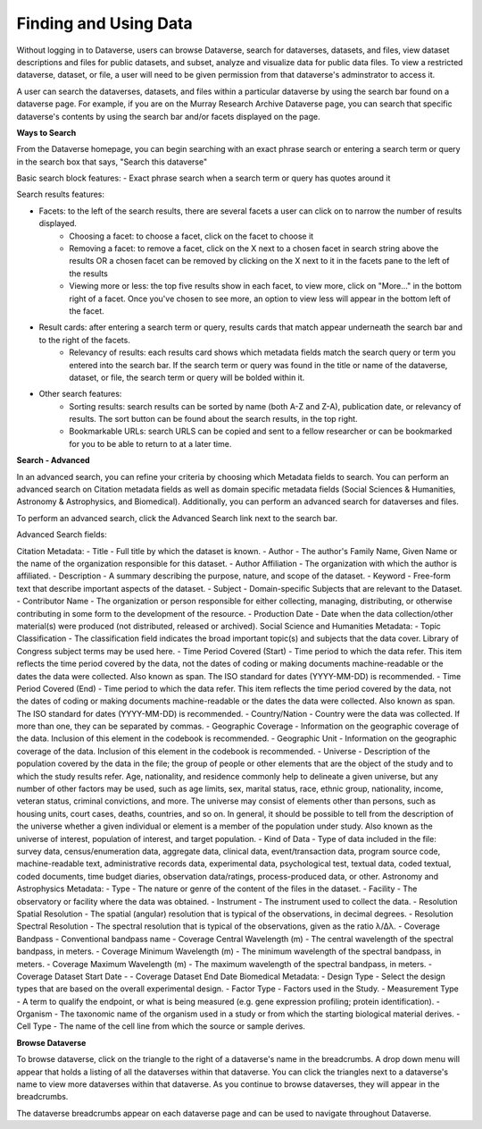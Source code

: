 Finding and Using Data
++++++++++++++++++

Without logging in to Dataverse, users can browse
Dataverse, search for dataverses, datasets, and files, view dataset descriptions and files for
public datasets, and subset, analyze and visualize data for public data
files. To view a restricted dataverse, dataset, or file, a user will need to be given permission from that dataverse's adminstrator to access it. 

A user can search the dataverses, datasets, and files within a particular dataverse by using the search bar found on a dataverse page. For example, if you are on the Murray Research Archive Dataverse page, you can search that specific dataverse's contents by using the search bar and/or facets displayed on the page.

**Ways to Search**

From the Dataverse homepage, you can begin searching with an exact phrase search or entering a search term or query in the search box that says, "Search this dataverse" 

Basic search block features:
- Exact phrase search when a search term or query has quotes around it

Search results features: 

- Facets: to the left of the search results, there are several facets a user can click on to narrow the number of results displayed. 
    - Choosing a facet: to choose a facet, click on the facet to choose it
    - Removing a facet: to remove a facet, click on the X next to a chosen facet in search string above the results OR a chosen facet can be removed by clicking on the X next to it in the facets pane to the left of the results
    - Viewing more or less: the top five results show in each facet, to view more, click on "More..." in the bottom right of a facet. Once you've chosen to see more, an option to view less will appear in the bottom left of the facet.
   
- Result cards: after entering a search term or query, results cards that match appear underneath the search bar and to the right of the facets.
    - Relevancy of results: each results card shows which metadata fields match the search query or term you entered into the search bar. If the search term or query was found in the title or name of the dataverse, dataset, or file, the search term or query will be bolded within it.

- Other search features: 
    - Sorting results: search results can be sorted by name (both A-Z and Z-A), publication date, or relevancy of results. The sort button can be found about the search results, in the top right.
    - Bookmarkable URLs: search URLS can be copied and sent to a fellow researcher or can be bookmarked for you to be able to return to at a later time.


**Search - Advanced** 

In an advanced search, you can refine your criteria by choosing which
Metadata fields to search. You can perform an advanced search on Citation metadata fields as well as domain specific metadata fields (Social Sciences & Humanities, Astronomy & Astrophysics, and Biomedical). Additionally, you can perform an advanced search for dataverses and files.

To perform an advanced search, click the Advanced Search link next to the search bar. 

Advanced Search fields: 

Citation Metadata:
-  Title - Full title by which the dataset is known.
-  Author - The author's Family Name, Given Name or the name of the organization responsible for this dataset.
-  Author Affiliation - The organization with which the author is affiliated.
-  Description - A summary describing the purpose, nature, and scope of the dataset.
-  Keyword - Free-form text that describe important aspects of the dataset.
-  Subject - Domain-specific Subjects that are relevant to the Dataset.
-  Contributor Name - The organization or person responsible for either collecting, managing, distributing, or otherwise contributing in some form to the development of the resource.
-  Production Date - Date when the data collection/other material(s) were produced (not distributed, released or archived).
Social Science and Humanities Metadata:
-  Topic Classification - The classification field indicates the broad important topic(s) and subjects that the data cover. Library of Congress subject terms may be used here.  
-  Time Period Covered (Start) - Time period to which the data refer. This item reflects the time period covered by the data, not the dates of  coding or making documents machine-readable or the dates the data were collected. Also known as span. The ISO standard for dates (YYYY-MM-DD) is recommended.
-  Time Period Covered (End) - Time period to which the data refer. This item reflects the time period covered by the data, not the dates of coding or making documents machine-readable or the dates the data were collected. Also known as span. The ISO standard for dates (YYYY-MM-DD) is recommended.
-  Country/Nation - Country were the data was collected. If more than one, they can be separated by commas.
-  Geographic Coverage - Information on the geographic coverage of the data. Inclusion of this element in the codebook is recommended.
-  Geographic Unit - Information on the geographic coverage of the data. Inclusion of this element in the codebook is recommended.
-  Universe - Description of the population covered by the data in the file; the group of people or other elements that are the object of the study and to which the study results refer. Age, nationality, and residence commonly help to  delineate a given universe, but any number of other factors may be used, such as age limits, sex, marital status, race, ethnic group, nationality, income, veteran status, criminal convictions, and more. The universe may consist of elements other than persons, such as housing units, court cases, deaths, countries, and so on. In general, it should be possible to tell from the description of the universe whether a given individual or element is a member of the population under study. Also known as the universe of interest, population of interest, and target population.
-  Kind of Data - Type of data included in the file: survey data, census/enumeration data, aggregate data, clinical data, event/transaction data, program source code, machine-readable text, administrative records data, experimental data, psychological test, textual data, coded textual, coded documents, time budget diaries, observation data/ratings, process-produced data, or other.
Astronomy and Astrophysics Metadata:
-  Type - The nature or genre of the content of the files in the dataset.
-  Facility - The observatory or facility where the data was obtained. 
-  Instrument - The instrument used to collect the data.
-  Resolution Spatial Resolution - The spatial (angular) resolution that is typical of the observations, in decimal degrees.
-  Resolution Spectral Resolution - The spectral resolution that is typical of the observations, given as the ratio λ/Δλ.
-  Coverage Bandpass - Conventional bandpass name
-  Coverage Central Wavelength (m) - The central wavelength of the spectral bandpass, in meters.
-  Coverage Minimum Wavelength (m) - The minimum wavelength of the spectral bandpass, in meters.
-  Coverage Maximum Wavelength (m) - The maximum wavelength of the spectral bandpass, in meters.
-  Coverage Dataset Start Date - 
-  Coverage Dataset End Date
Biomedical Metadata:
-  Design Type - Select the design types that are based on the overall experimental design.
-  Factor Type - Factors used in the Study. 
-  Measurement Type - A term to qualify the endpoint, or what is being measured (e.g. gene expression profiling; protein identification). 
-  Organism - The taxonomic name of the organism used in a study or from which the 
starting biological material derives.
-  Cell Type - The name of the cell line from which the source or sample derives.


**Browse Dataverse**

To browse dataverse, click on the triangle to the right of a dataverse's name in the breadcrumbs. A drop down menu will appear that holds a listing of all the dataverses within that dataverse. You can click the triangles next to a dataverse's name to view more dataverses within that dataverse. As you continue to browse dataverses, they will appear in the breadcrumbs.

The dataverse breadcrumbs appear on each dataverse page and can be used to navigate throughout Dataverse.

